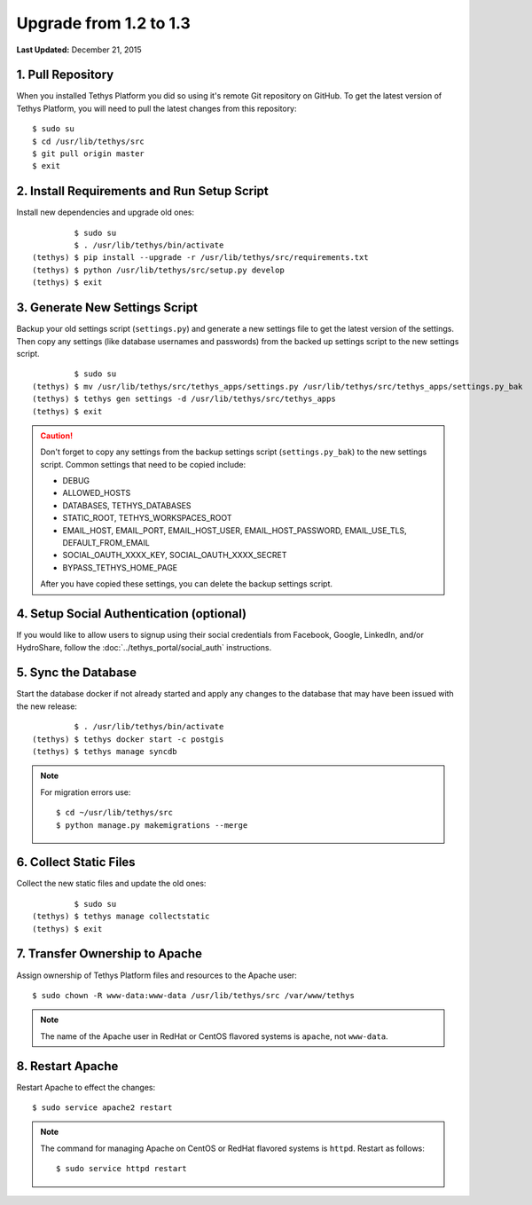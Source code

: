 ***********************
Upgrade from 1.2 to 1.3
***********************

**Last Updated:** December 21, 2015

1. Pull Repository
==================

When you installed Tethys Platform you did so using it's remote Git repository on GitHub. To get the latest version of Tethys Platform, you will need to pull the latest changes from this repository:

::

    $ sudo su
    $ cd /usr/lib/tethys/src
    $ git pull origin master
    $ exit

2. Install Requirements and Run Setup Script
============================================

Install new dependencies and upgrade old ones:

::

             $ sudo su
             $ . /usr/lib/tethys/bin/activate
    (tethys) $ pip install --upgrade -r /usr/lib/tethys/src/requirements.txt
    (tethys) $ python /usr/lib/tethys/src/setup.py develop
    (tethys) $ exit



3. Generate New Settings Script
===============================

Backup your old settings script (``settings.py``) and generate a new settings file to get the latest version of the settings. Then copy any settings (like database usernames and passwords) from the backed up settings script to the new settings script.

::

             $ sudo su
    (tethys) $ mv /usr/lib/tethys/src/tethys_apps/settings.py /usr/lib/tethys/src/tethys_apps/settings.py_bak
    (tethys) $ tethys gen settings -d /usr/lib/tethys/src/tethys_apps
    (tethys) $ exit

.. caution::

    Don't forget to copy any settings from the backup settings script (``settings.py_bak``) to the new settings script. Common settings that need to be copied include:

    * DEBUG
    * ALLOWED_HOSTS
    * DATABASES, TETHYS_DATABASES
    * STATIC_ROOT, TETHYS_WORKSPACES_ROOT
    * EMAIL_HOST, EMAIL_PORT, EMAIL_HOST_USER, EMAIL_HOST_PASSWORD, EMAIL_USE_TLS, DEFAULT_FROM_EMAIL
    * SOCIAL_OAUTH_XXXX_KEY, SOCIAL_OAUTH_XXXX_SECRET
    * BYPASS_TETHYS_HOME_PAGE

    After you have copied these settings, you can delete the backup settings script.

4. Setup Social Authentication (optional)
=========================================

If you would like to allow users to signup using their social credentials from Facebook, Google, LinkedIn, and/or HydroShare, follow the :doc:`../tethys_portal/social_auth` instructions.

5. Sync the Database
====================

Start the database docker if not already started and apply any changes to the database that may have been issued with the new release:

::

             $ . /usr/lib/tethys/bin/activate
    (tethys) $ tethys docker start -c postgis
    (tethys) $ tethys manage syncdb

.. note::

    For migration errors use:

    ::

        $ cd ~/usr/lib/tethys/src
        $ python manage.py makemigrations --merge

6. Collect Static Files
=======================

Collect the new static files and update the old ones:

::

             $ sudo su
    (tethys) $ tethys manage collectstatic
    (tethys) $ exit

7. Transfer Ownership to Apache
===============================

Assign ownership of Tethys Platform files and resources to the Apache user:

::

    $ sudo chown -R www-data:www-data /usr/lib/tethys/src /var/www/tethys

.. note::

    The name of the Apache user in RedHat or CentOS flavored systems is ``apache``, not ``www-data``.

8. Restart Apache
=================

Restart Apache to effect the changes:

::

    $ sudo service apache2 restart

.. note::

   The command for managing Apache on CentOS or RedHat flavored systems is ``httpd``. Restart as follows:

   ::

       $ sudo service httpd restart


